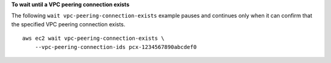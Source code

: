 **To wait until a VPC peering connection exists**

The following ``wait vpc-peering-connection-exists`` example pauses and continues only when it can confirm that the specified VPC peering connection exists. ::

    aws ec2 wait vpc-peering-connection-exists \
        --vpc-peering-connection-ids pcx-1234567890abcdef0

